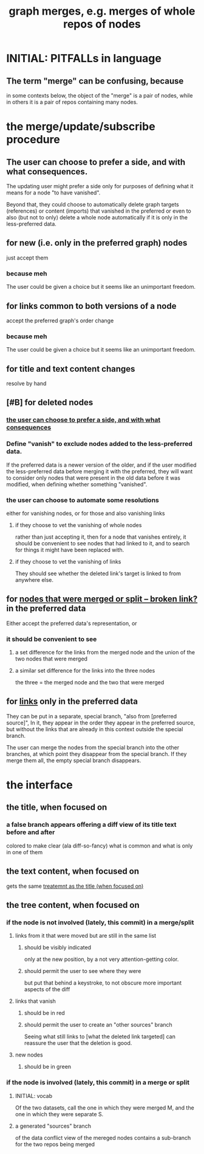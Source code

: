 :PROPERTIES:
:ID:       18047d85-01cc-4323-bcc0-27c24524dc98
:END:
#+title: graph merges, e.g. merges of whole repos of nodes
* INITIAL: PITFALLs in language
** The term "merge" can be confusing, because
   in some contexts below,
   the object of the "merge" is a pair of nodes,
   while in others it is a pair of repos containing many nodes.
* the merge/update/subscribe procedure
** The user can choose to prefer a side, and with what consequences.
:PROPERTIES:
:ID:       378df588-4f93-4a31-b6e8-3bed79976e8e
:END:
   The updating user might prefer a side only for purposes
   of defining what it means for a node "to have vanished".

   Beyond that, they could choose to automatically delete
   graph targets (references) or content (imports)
   that vanished in the preferred
   or even to also (but not to only)
   delete a whole node automatically
   if it is only in the less-preferred data.
** for new (i.e. only in the preferred graph) nodes
   just accept them
*** because meh
    The user could be given a choice
    but it seems like an unimportant freedom.
** for links common to both versions of a node
   accept the preferred graph's order change
*** because meh
    The user could be given a choice
    but it seems like an unimportant freedom.
** for title and text content changes
   resolve by hand
** [#B] for deleted nodes
*** [[https://github.com/JeffreyBenjaminBrown/public_notes_with_github-navigable_links/blob/master/graph_i_e_multi_node_merges.org#the-user-can-choose-to-prefer-a-side-and-with-what-consequences][the user can choose to prefer a side, and with what consequences]]
*** Define "vanish" to exclude nodes added to the less-preferred data.
    If the preferred data is a newer version of the older,
    and if the user modified the less-preferred data
    before merging it with the preferred,
    they will want to consider only nodes that were present
    in the old data before it was modified,
    when defining whether something "vanished".
*** the user can choose to automate some resolutions
    either for vanishing nodes, or for those and also vanishing links
**** if they choose to vet the vanishing of whole nodes
     rather than just accepting it, then
     for a node that vanishes entirely,
     it should be convenient to see nodes that had linked to it,
     and to search for things it might have been replaced with.
**** if they choose to vet the vanishing of links
     They should see whether the deleted link's target
     is linked to from anywhere else.
** for [[:id:67bdcd4c-2f10-4e6d-afc8-d721bf746a8b][nodes that were merged or split -- broken link?]] in the preferred data
   Either accept the preferred data's representation, or
*** it should be convenient to see
**** a set difference for the links from the merged node and the union of the two nodes that were merged
**** a similar set difference for the links into the three nodes
     the three = the merged node and the two that were merged
** for [[https://github.com/JeffreyBenjaminBrown/public_notes_with_github-navigable_links/blob/master/graph_writing_priority_choice.org][links]] only in the preferred data
   They can be put in a separate, special branch,
   "also from [preferred source]",
   In it, they appear in the order they appear in the preferred source,
   but without the links that are already in this context
   outside the special branch.

   The user can merge the nodes from the special branch
   into the other branches,
   at which point they disappear from the special branch.
   If they merge them all, the empty special branch disappears.
* the interface
** the title, when focused on
*** a false branch appears offering a diff view of its title text before and after
:PROPERTIES:
:ID:       f95ad464-adf8-4b6f-897e-8c666aae5240
:END:
    colored to make clear (ala diff-so-fancy)
    what is common and what is only in one of them
** the text content, when focused on
   gets the same [[https://github.com/JeffreyBenjaminBrown/public_notes_with_github-navigable_links/blob/master/graph_i_e_multi_node_merges.org#a-false-branch-appears-offering-a-diff-view-of-its-title-text-before-and-after][treatemnt as the title (when focused on)]]
** the tree content, when focused on
*** if the node is not involved (lately, this commit) in a merge/split
**** links from it that were moved but are still in the same list
:PROPERTIES:
:ID:       995c3b70-fc5d-4105-8c9e-163406882cff
:END:
***** should be visibly indicated
      only at the new position,
      by a not very attention-getting color.
***** should permit the user to see where they were
      but put that behind a keystroke,
      to not obscure more important aspects of the diff
**** links that vanish
***** should be in red
***** should permit the user to create an "other sources" branch
      Seeing what still links to [what the deleted link targeted]
      can reassure the user that the deletion is good.
**** new nodes
***** should be in green
*** if the node is involved (lately, this commit) in a merge or split
**** INITIAL: vocab
     Of the two datasets, call the one in which they were merged M,
     and the one in which they were separate S.
**** a generated "sources" branch
     of the data conflict view of the mereged nodes
     contains a sub-branch for the two repos being merged
